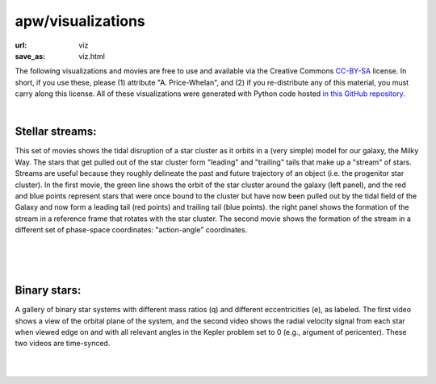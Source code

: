 apw/visualizations
##################

:url: viz
:save_as: viz.html

The following visualizations and movies are free to use and available via the
Creative Commons `CC-BY-SA
<https://github.com/adrn/talkviz/blob/master/LICENSE>`_ license. In short,
if you use these, please (1) attribute "A. Price-Whelan", and (2) if you
re-distribute any of this material, you must carry along this license. All of
these visualizations were generated with Python code hosted `in this GitHub
repository <https://github.com/adrn/talkviz>`_.

|

Stellar streams:
================

This set of movies shows the tidal disruption of a star cluster as it orbits in
a (very simple) model for our galaxy, the Milky Way. The stars that get pulled
out of the star cluster form "leading" and "trailing" tails that make up a
"stream" of stars. Streams are useful because they roughly delineate the past
and future trajectory of an object (i.e. the progenitor star cluster). In the
first movie, the green line shows the orbit of the star cluster around the
galaxy (left panel), and the red and blue points represent stars that were once
bound to the cluster but have now been pulled out by the tidal field of the
Galaxy and now form a leading tail (red points) and trailing tail (blue points).
the right panel shows the formation of the stream in a reference frame that
rotates with the star cluster.
The second movie shows the formation of the stream in a different set of
phase-space coordinates: "action-angle" coordinates.

|

.. raw:: html

    <div style="text-align: center;">
    <video width="768px" height="400px" controls loop>
        <source src="http://adrian.pw/talkviz/movies/stream_xy.mp4" type="video/mp4">
        Your browser does not support the video tag.
    </video>
    </div>

|

.. raw:: html

    <div style="text-align: center;">
    <video width="768px" height="400px" controls loop>
        <source src="http://adrian.pw/talkviz/movies/stream_actionangle.mp4" type="video/mp4">
        Your browser does not support the video tag.
    </video>
    </div>

|

Binary stars:
=============

A gallery of binary star systems with different mass ratios (q) and different
eccentricities (e), as labeled. The first video shows a view of the orbital
plane of the system, and the second video shows the radial velocity signal from
each star when viewed edge on and with all relevant angles in the Kepler problem
set to 0 (e.g., argument of pericenter). These two videos are time-synced.

|

.. raw:: html

    <div style="text-align: center;">
    <video width="512px" height="512px" controls loop>
        <source src="http://adrian.pw/talkviz/movies/binary-star-gallery.mp4" type="video/mp4">
        Your browser does not support the video tag.
    </video>
    </div>

|

.. raw:: html

    <div style="text-align: center;">
    <video width="512px" height="512px" controls loop>
        <source src="http://adrian.pw/talkviz/movies/binary-star-gallery-rvs.mp4" type="video/mp4">
        Your browser does not support the video tag.
    </video>
    </div>
